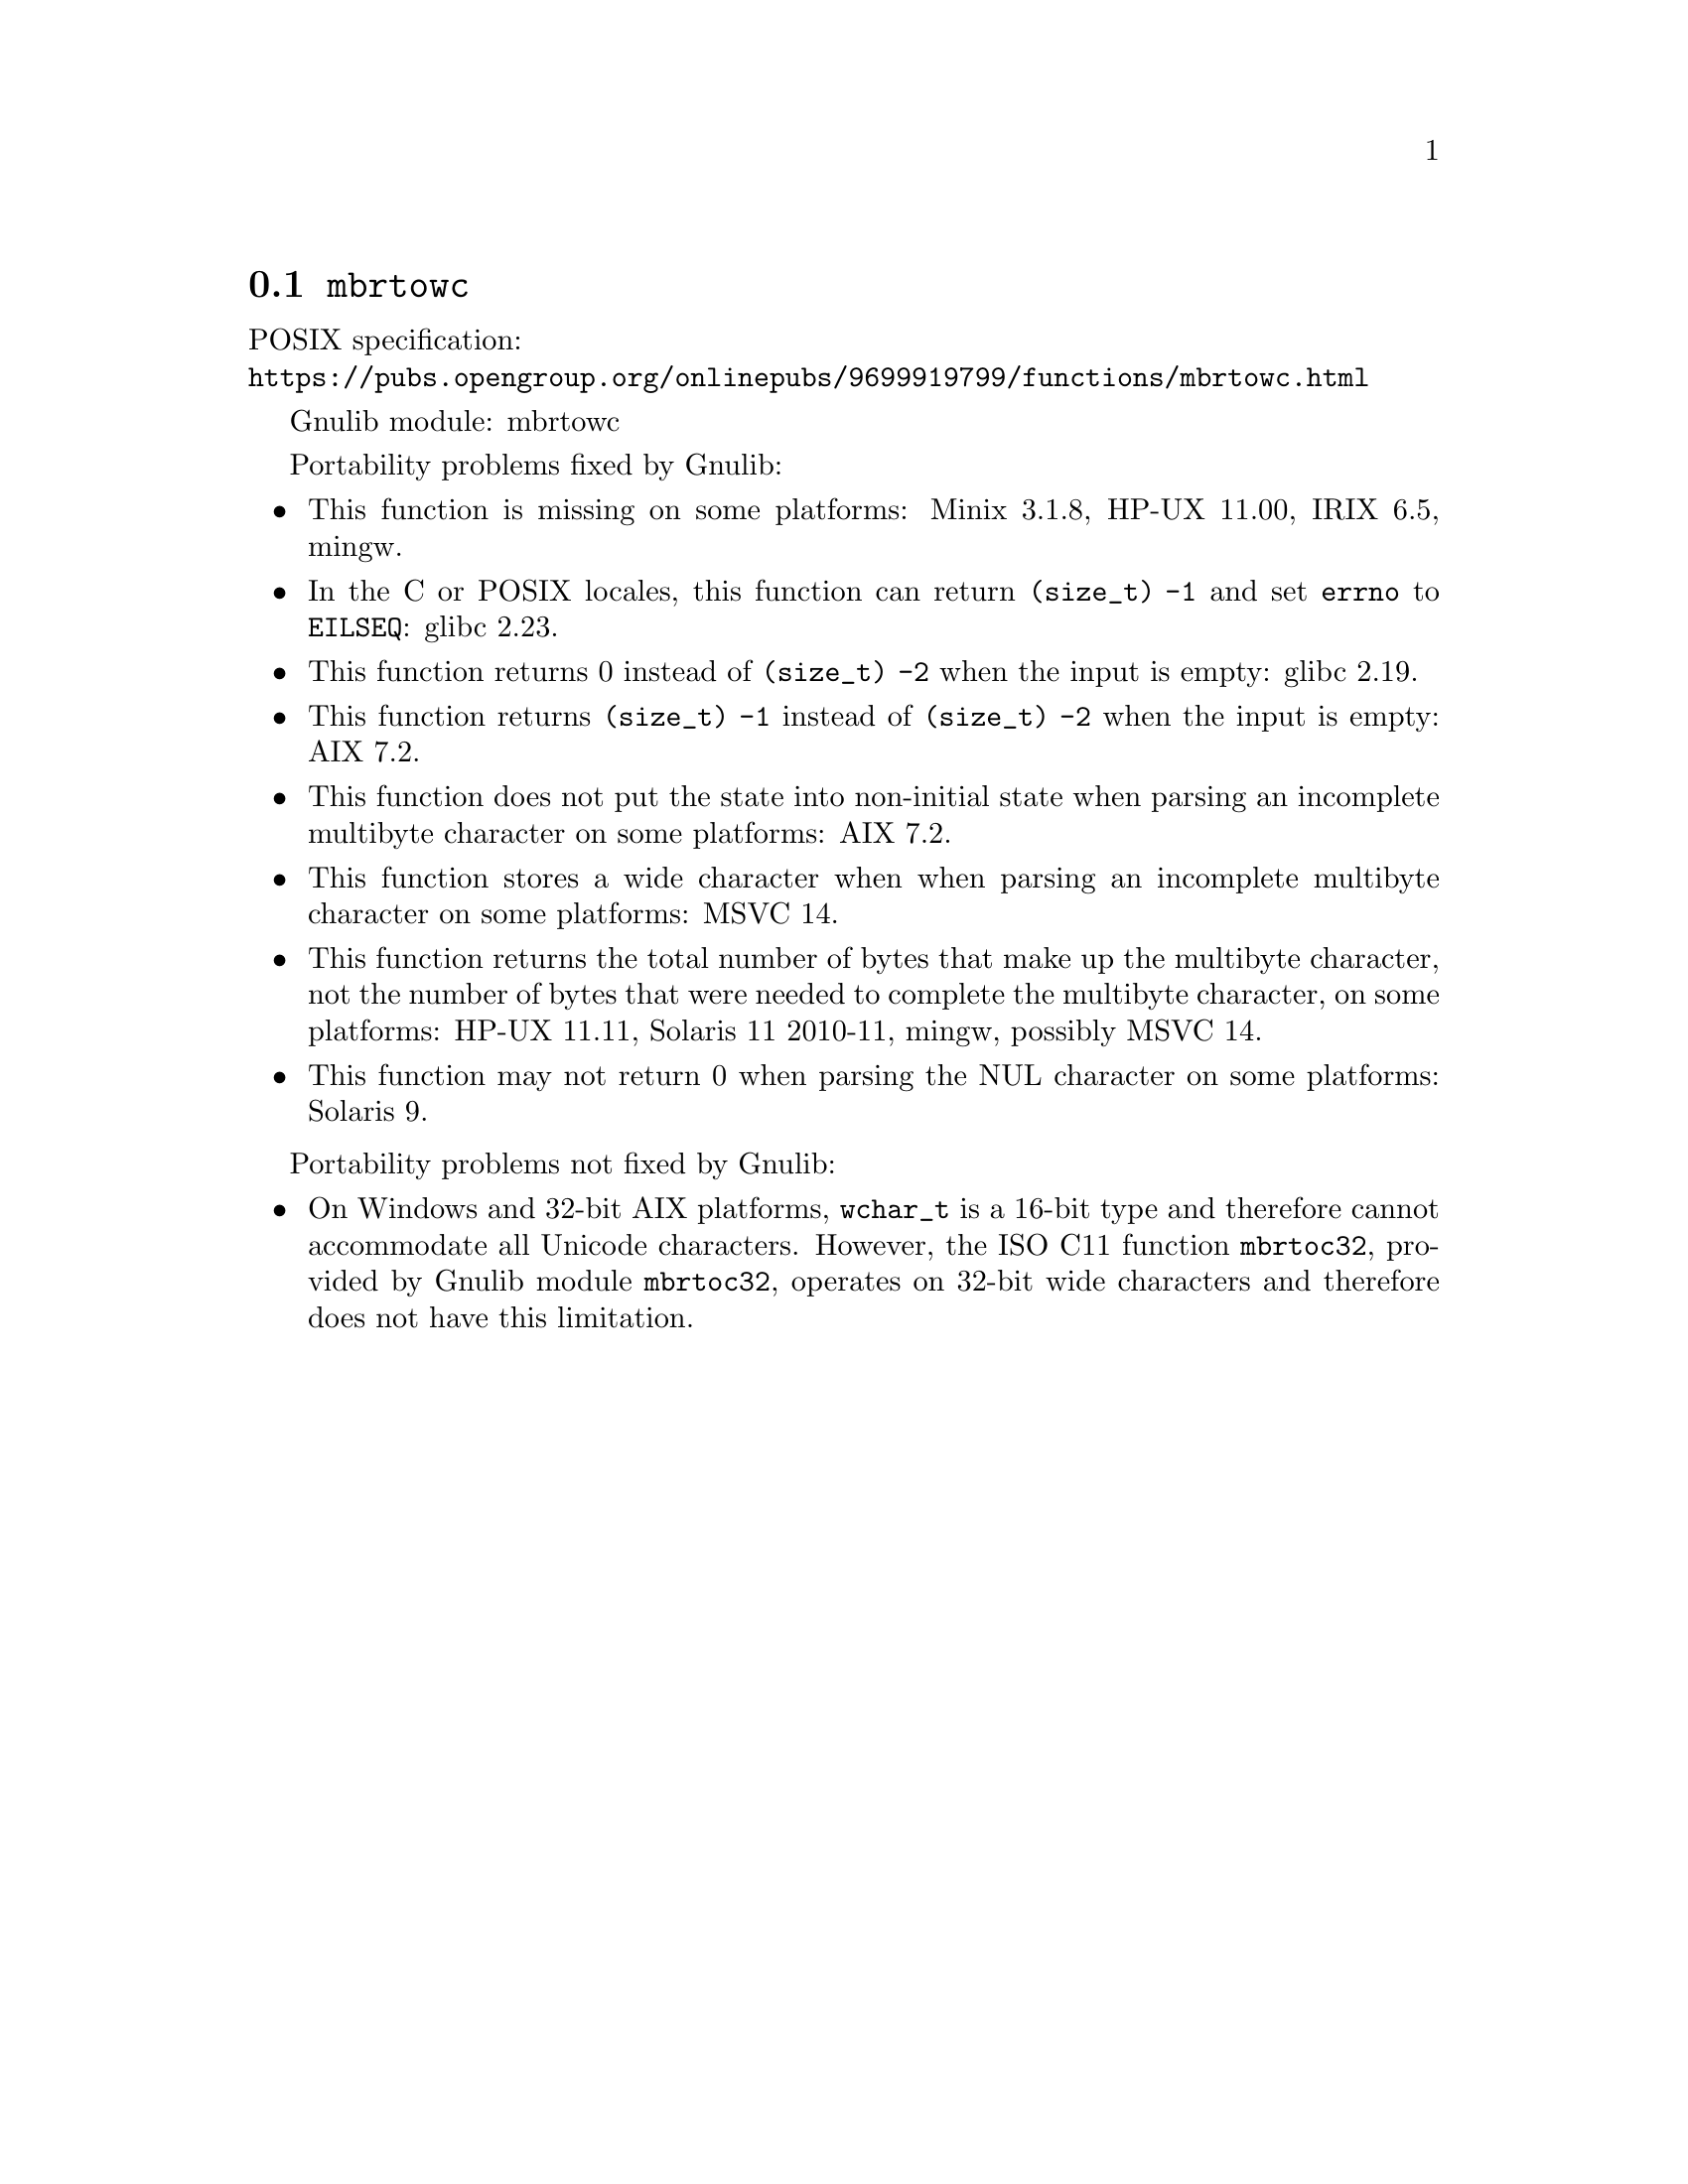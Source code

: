 @node mbrtowc
@section @code{mbrtowc}
@findex mbrtowc

POSIX specification:@* @url{https://pubs.opengroup.org/onlinepubs/9699919799/functions/mbrtowc.html}

Gnulib module: mbrtowc

Portability problems fixed by Gnulib:
@itemize
@item
This function is missing on some platforms:
Minix 3.1.8, HP-UX 11.00, IRIX 6.5, mingw.
@item
In the C or POSIX locales, this function can return @code{(size_t) -1}
and set @code{errno} to @code{EILSEQ}:
glibc 2.23.
@item
This function returns 0 instead of @code{(size_t) -2} when the input
is empty:
glibc 2.19.
@item
This function returns @code{(size_t) -1} instead of @code{(size_t) -2}
when the input is empty:
AIX 7.2.
@item
This function does not put the state into non-initial state when parsing an
incomplete multibyte character on some platforms:
AIX 7.2.
@item
This function stores a wide character when when parsing an incomplete multibyte
character on some platforms:
MSVC 14.
@item
This function returns the total number of bytes that make up the multibyte
character, not the number of bytes that were needed to complete the multibyte
character, on some platforms:
HP-UX 11.11, Solaris 11 2010-11, mingw, possibly MSVC 14.
@item
This function may not return 0 when parsing the NUL character on some platforms:
Solaris 9.
@end itemize

Portability problems not fixed by Gnulib:
@itemize
@item
On Windows and 32-bit AIX platforms, @code{wchar_t} is a 16-bit type and
therefore cannot accommodate all Unicode characters.
However, the ISO C11 function @code{mbrtoc32}, provided by Gnulib module
@code{mbrtoc32}, operates on 32-bit wide characters and therefore does not have
this limitation.
@end itemize
